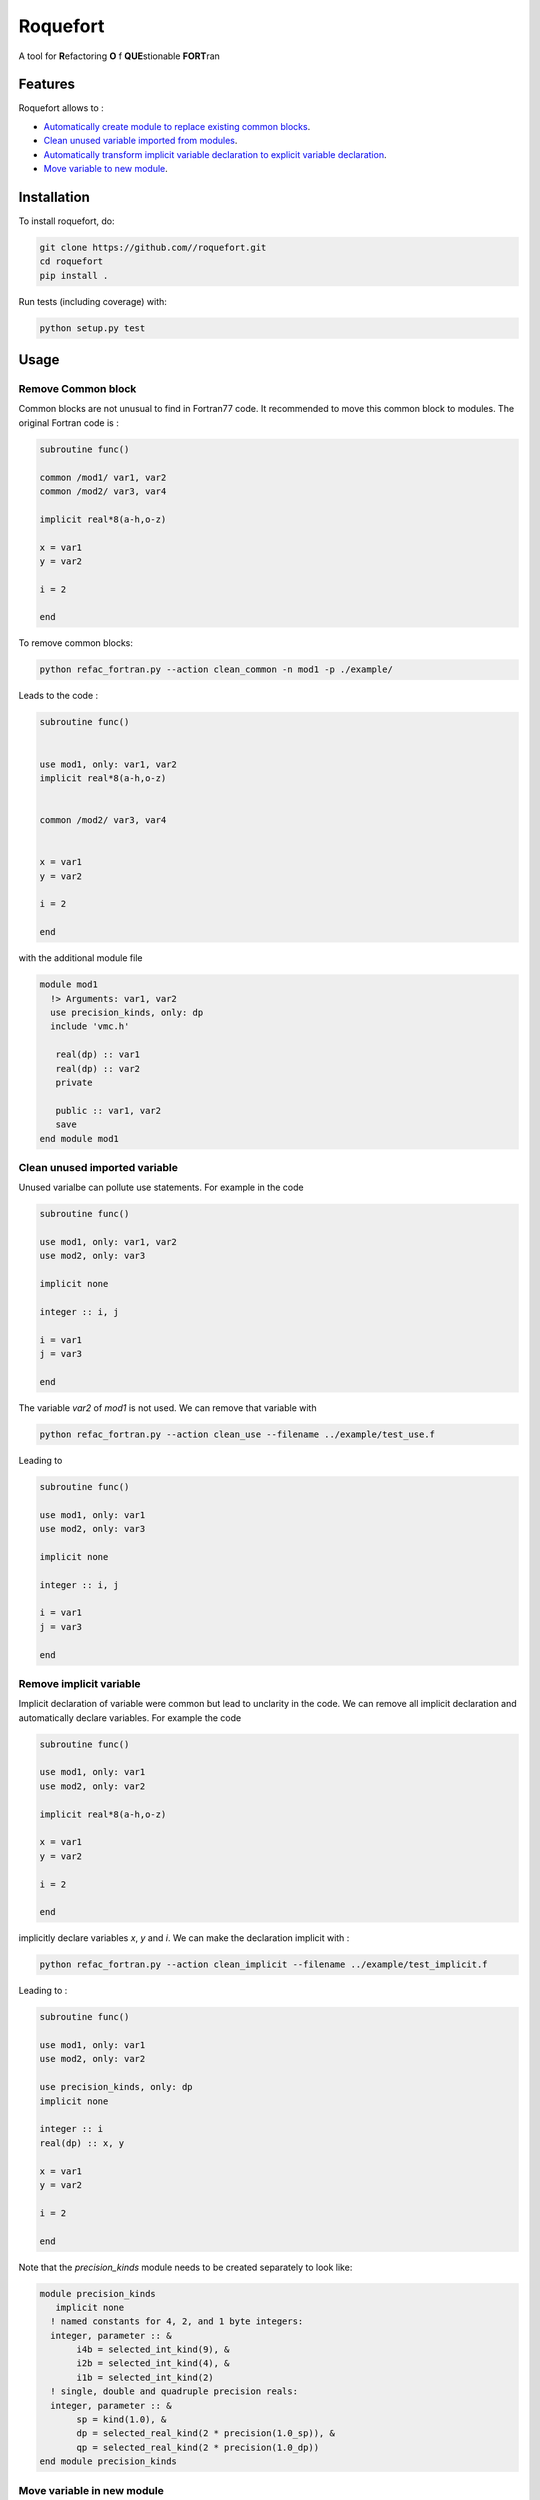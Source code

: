 ################################################################################
Roquefort
################################################################################
A tool for **R**\ efactoring **O** \f **QUE**\ stionable **FORT**\ ran 

Features
-------------

Roquefort allows to :

- `Automatically create module to replace existing common blocks <https://github.com/NLESC-JCER/roquefort#remove-common-block>`_.
- `Clean unused variable imported from modules <https://github.com/NLESC-JCER/roquefort#clean-unused-imported-variable>`_.
- `Automatically transform implicit variable declaration to explicit variable declaration  <https://github.com/NLESC-JCER/roquefort/blob/master/README.rst#remove-implicit-variable>`_.
- `Move variable to new module <https://github.com/NLESC-JCER/roquefort/blob/master/README.rst#move-variable-in-new-module>`_.


Installation
------------

To install roquefort, do:

.. code-block:: console

  git clone https://github.com//roquefort.git
  cd roquefort
  pip install .


Run tests (including coverage) with:

.. code-block:: console

  python setup.py test

Usage
-----------------------

Remove Common block
***********************

Common blocks are not unusual to find in Fortran77 code. It recommended to move this common block to modules. 
The original Fortran code is :

.. code-block:: fortran 


  subroutine func()

  common /mod1/ var1, var2
  common /mod2/ var3, var4

  implicit real*8(a-h,o-z)

  x = var1
  y = var2

  i = 2

  end

To remove common blocks: 

.. code-block:: console

  python refac_fortran.py --action clean_common -n mod1 -p ./example/

Leads to the code :

.. code-block:: fortran

      subroutine func()


      use mod1, only: var1, var2
      implicit real*8(a-h,o-z)


      common /mod2/ var3, var4
      

      x = var1
      y = var2

      i = 2
      
      end

with the additional module file 

.. code-block:: fortran

 module mod1
   !> Arguments: var1, var2
   use precision_kinds, only: dp
   include 'vmc.h'

    real(dp) :: var1
    real(dp) :: var2
    private

    public :: var1, var2
    save
 end module mod1

Clean unused imported variable
*********************************

Unused varialbe can pollute use statements. For example in the code

.. code-block:: fortran

      subroutine func()

      use mod1, only: var1, var2
      use mod2, only: var3

      implicit none

      integer :: i, j

      i = var1
      j = var3

      end

The variable `var2` of `mod1` is not used. We can remove that variable with


.. code-block:: console

  python refac_fortran.py --action clean_use --filename ../example/test_use.f


Leading to 

.. code-block:: fortran

      subroutine func()

      use mod1, only: var1
      use mod2, only: var3

      implicit none

      integer :: i, j

      i = var1
      j = var3

      end

Remove implicit variable
*********************************

Implicit declaration of variable were common but lead to unclarity in the code. 
We can remove all implicit declaration  and automatically declare variables. For example the code 

.. code-block:: fortran

      subroutine func()

      use mod1, only: var1
      use mod2, only: var2

      implicit real*8(a-h,o-z)

      x = var1
      y = var2

      i = 2
      
      end

implicitly declare variables `x`, `y` and `i`. We can make the declaration implicit with :

.. code-block:: console

  python refac_fortran.py --action clean_implicit --filename ../example/test_implicit.f 

Leading to :

.. code-block:: fortran


      subroutine func()

      use mod1, only: var1
      use mod2, only: var2

      use precision_kinds, only: dp
      implicit none

      integer :: i
      real(dp) :: x, y

      x = var1
      y = var2

      i = 2
      
      end
Note that the `precision_kinds` module needs to be created separately to look like:

.. code-block:: fortran

 module precision_kinds
    implicit none
   ! named constants for 4, 2, and 1 byte integers:
   integer, parameter :: &
        i4b = selected_int_kind(9), &
        i2b = selected_int_kind(4), &
        i1b = selected_int_kind(2)
   ! single, double and quadruple precision reals:
   integer, parameter :: &
        sp = kind(1.0), &
        dp = selected_real_kind(2 * precision(1.0_sp)), &
        qp = selected_real_kind(2 * precision(1.0_dp))
 end module precision_kinds


Move variable in new module
*********************************

During refactoring of large code base it is sometimes useful to move variable from one module to another.
For example in the following code :

.. code-block:: fortran


      subroutine func()

      use mod1, only: var1, var3, var5
      use mod2, only: var2, var7
      
      implicit real*8(a-h,o-z)

      x = var1
      y = var2

      i = 2
      
      end

We might wish to move `var3` to a new module called `modx`. This can be done with

.. code-block:: console

  python refac_fortran.py --action move_var --var_name var3 --new_module modx --filename ../example/test_move_var.f 

Leading to :

.. code-block:: fortran


      subroutine func()

      use mod1, only: var1, var5
      use mod2, only: var2, var7
      use modx, only: var3

      implicit real*8(a-h,o-z)

      x = var1
      y = var2

      i = 2
      
      end

Note that you need to move the variable from `mod1` to `modx` in the module file separately.

Contributing
************

If you want to contribute to the development of roquefort,
have a look at the `contribution guidelines <CONTRIBUTING.rst>`_.

License
*******

Copyright (c) 2020, Netherlands eScience Center

Licensed under the Apache License, Version 2.0 (the "License");
you may not use this file except in compliance with the License.
You may obtain a copy of the License at

http://www.apache.org/licenses/LICENSE-2.0

Unless required by applicable law or agreed to in writing, software
distributed under the License is distributed on an "AS IS" BASIS,
WITHOUT WARRANTIES OR CONDITIONS OF ANY KIND, either express or implied.
See the License for the specific language governing permissions and
limitations under the License.



Credits
*******

This package was created with `Cookiecutter <https://github.com/audreyr/cookiecutter>`_ and the `NLeSC/python-template <https://github.com/NLeSC/python-template>`_.

